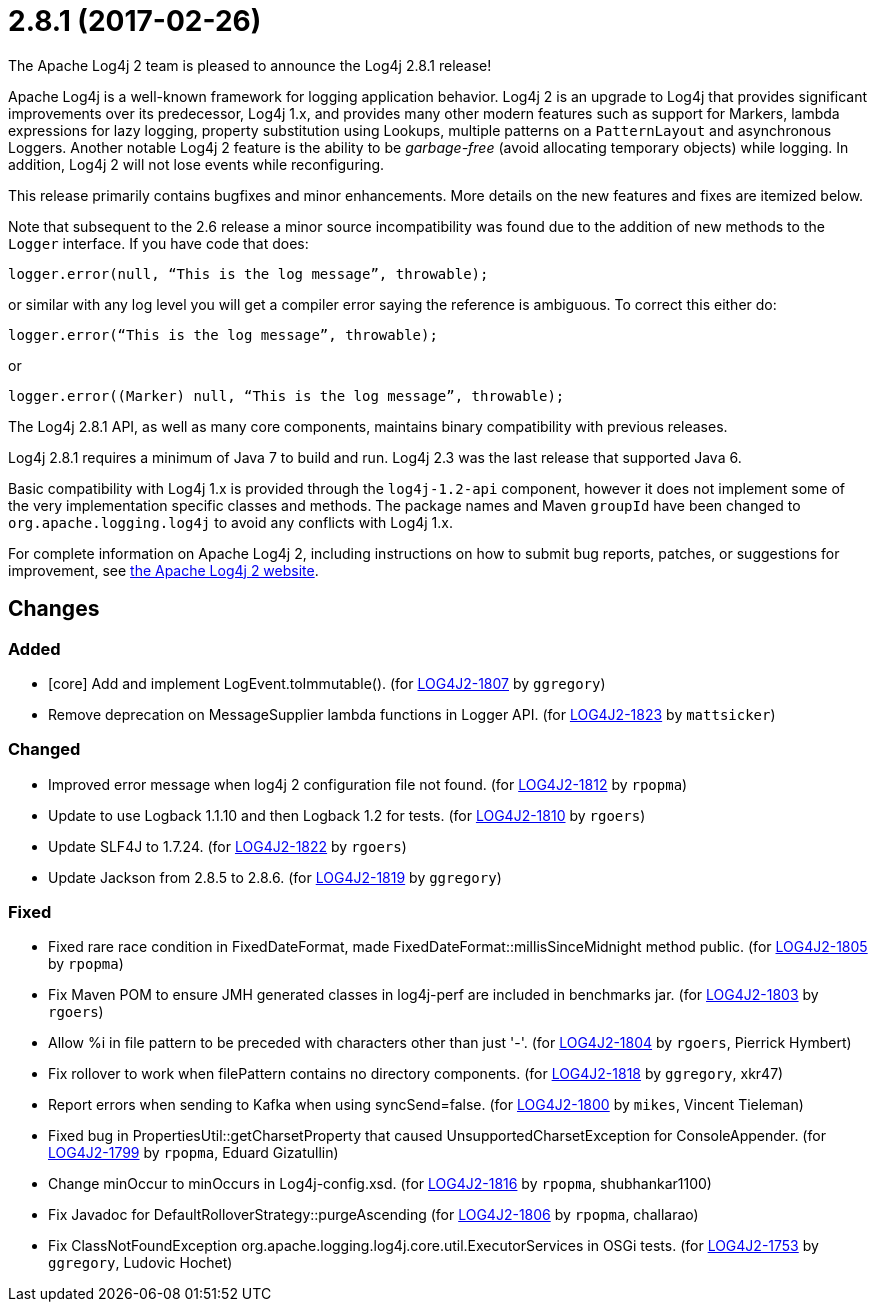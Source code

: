 ////
    Licensed to the Apache Software Foundation (ASF) under one or more
    contributor license agreements.  See the NOTICE file distributed with
    this work for additional information regarding copyright ownership.
    The ASF licenses this file to You under the Apache License, Version 2.0
    (the "License"); you may not use this file except in compliance with
    the License.  You may obtain a copy of the License at

         https://www.apache.org/licenses/LICENSE-2.0

    Unless required by applicable law or agreed to in writing, software
    distributed under the License is distributed on an "AS IS" BASIS,
    WITHOUT WARRANTIES OR CONDITIONS OF ANY KIND, either express or implied.
    See the License for the specific language governing permissions and
    limitations under the License.
////

////
*DO NOT EDIT THIS FILE!!*
This file is automatically generated from the release changelog directory!
////

= 2.8.1 (2017-02-26)

The Apache Log4j 2 team is pleased to announce the Log4j 2.8.1 release!

Apache Log4j is a well-known framework for logging application behavior.
Log4j 2 is an upgrade to Log4j that provides significant improvements over its predecessor, Log4j 1.x, and provides many other modern features such as support for Markers, lambda expressions for lazy logging, property substitution using Lookups, multiple patterns on a `PatternLayout` and asynchronous Loggers.
Another notable Log4j 2 feature is the ability to be _garbage-free_ (avoid allocating temporary objects) while logging.
In addition, Log4j 2 will not lose events while reconfiguring.

This release primarily contains bugfixes and minor enhancements.
More details on the new features and fixes are itemized below.

Note that subsequent to the 2.6 release a minor source incompatibility was found due to the addition of new methods to the `Logger` interface.
If you have code that does:

[source,java]
----
logger.error(null, “This is the log message”, throwable);
----

or similar with any log level you will get a compiler error saying the reference is ambiguous.
To correct this either do:

[source,java]
----
logger.error(“This is the log message”, throwable);
----

or

[source,java]
----
logger.error((Marker) null, “This is the log message”, throwable);
----

The Log4j 2.8.1 API, as well as many core components, maintains binary compatibility with previous releases.

Log4j 2.8.1 requires a minimum of Java 7 to build and run.
Log4j 2.3 was the last release that supported Java 6.

Basic compatibility with Log4j 1.x is provided through the `log4j-1.2-api` component, however it does
not implement some of the very implementation specific classes and methods.
The package names and Maven `groupId` have been changed to `org.apache.logging.log4j` to avoid any conflicts with Log4j 1.x.

For complete information on Apache Log4j 2, including instructions on how to submit bug reports, patches, or suggestions for improvement, see http://logging.apache.org/log4j/2.x/[the Apache Log4j 2 website].

== Changes

=== Added

* [core] Add and implement LogEvent.toImmutable(). (for https://issues.apache.org/jira/browse/LOG4J2-1807[LOG4J2-1807] by `ggregory`)
* Remove deprecation on MessageSupplier lambda functions in Logger API. (for https://issues.apache.org/jira/browse/LOG4J2-1823[LOG4J2-1823] by `mattsicker`)

=== Changed

* Improved error message when log4j 2 configuration file not found. (for https://issues.apache.org/jira/browse/LOG4J2-1812[LOG4J2-1812] by `rpopma`)
* Update to use Logback 1.1.10 and then Logback 1.2 for tests. (for https://issues.apache.org/jira/browse/LOG4J2-1810[LOG4J2-1810] by `rgoers`)
* Update SLF4J to 1.7.24. (for https://issues.apache.org/jira/browse/LOG4J2-1822[LOG4J2-1822] by `rgoers`)
* Update Jackson from 2.8.5 to 2.8.6. (for https://issues.apache.org/jira/browse/LOG4J2-1819[LOG4J2-1819] by `ggregory`)

=== Fixed

* Fixed rare race condition in FixedDateFormat, made FixedDateFormat::millisSinceMidnight method public. (for https://issues.apache.org/jira/browse/LOG4J2-1805[LOG4J2-1805] by `rpopma`)
* Fix Maven POM to ensure JMH generated classes in log4j-perf are included in benchmarks jar. (for https://issues.apache.org/jira/browse/LOG4J2-1803[LOG4J2-1803] by `rgoers`)
* Allow %i in file pattern to be preceded with characters other than just '-'. (for https://issues.apache.org/jira/browse/LOG4J2-1804[LOG4J2-1804] by `rgoers`, Pierrick Hymbert)
* Fix rollover to work when filePattern contains no directory components. (for https://issues.apache.org/jira/browse/LOG4J2-1818[LOG4J2-1818] by `ggregory`, xkr47)
* Report errors when sending to Kafka when using syncSend=false. (for https://issues.apache.org/jira/browse/LOG4J2-1800[LOG4J2-1800] by `mikes`, Vincent Tieleman)
* Fixed bug in PropertiesUtil::getCharsetProperty that caused UnsupportedCharsetException for ConsoleAppender. (for https://issues.apache.org/jira/browse/LOG4J2-1799[LOG4J2-1799] by `rpopma`, Eduard Gizatullin)
* Change minOccur to minOccurs in Log4j-config.xsd. (for https://issues.apache.org/jira/browse/LOG4J2-1816[LOG4J2-1816] by `rpopma`, shubhankar1100)
* Fix Javadoc for DefaultRolloverStrategy::purgeAscending (for https://issues.apache.org/jira/browse/LOG4J2-1806[LOG4J2-1806] by `rpopma`, challarao)
* Fix ClassNotFoundException org.apache.logging.log4j.core.util.ExecutorServices in OSGi tests. (for https://issues.apache.org/jira/browse/LOG4J2-1753[LOG4J2-1753] by `ggregory`, Ludovic Hochet)
